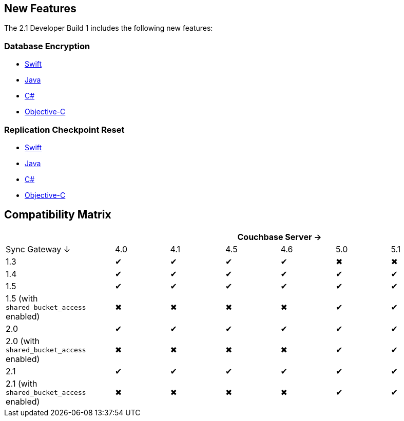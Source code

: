 == New Features

The 2.1 Developer Build 1 includes the following new features:

=== Database Encryption

- xref:swift.adoc#database-encryption[Swift]
- xref:java.adoc#database-encryption[Java]
- xref:csharp.adoc#database-encryption[C#]
- xref:objc.adoc#database-encryption[Objective-C]

=== Replication Checkpoint Reset

- xref:swift.adoc#replication-checkpoints[Swift]
- xref:java.adoc#replication-checkpoints[Java]
- xref:csharp.adoc#replication-checkpoints[C#]
- xref:objc.adoc#replication-checkpoints[Objective-C]

== Compatibility Matrix

[cols="2,1,1,1,1,1,1", options="header"]
|===
|
6+|Couchbase Server →

|Sync Gateway ↓
|4.0
|4.1
|4.5
|4.6
|5.0
|5.1

|1.3
|✔
|✔
|✔
|✔
|✖
|✖

|1.4
|✔
|✔
|✔
|✔
|✔
|✔

|1.5
|✔
|✔
|✔
|✔
|✔
|✔

|1.5 (with `shared_bucket_access` enabled)
|✖
|✖
|✖
|✖
|✔
|✔

|2.0
|✔
|✔
|✔
|✔
|✔
|✔

|2.0 (with `shared_bucket_access` enabled)
|✖
|✖
|✖
|✖
|✔
|✔

|2.1
|✔
|✔
|✔
|✔
|✔
|✔

|2.1 (with `shared_bucket_access` enabled)
|✖
|✖
|✖
|✖
|✔
|✔
|===
